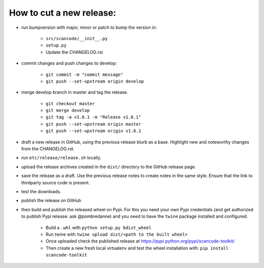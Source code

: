 How to cut a new release:
=========================

- run bumpversion with major, minor or patch to bump the version in:

	- ``src/scancode/__init__.py``
	- ``setup.py``
	- Update the CHANGELOG.rst

- commit changes and push changes to develop:

	- ``git commit -m "commit message"``
	- ``git push --set-upstream origin develop``

- merge develop branch in master and tag the release.

	- ``git checkout master``
	- ``git merge develop``
	- ``git tag -a v1.6.1 -m "Release v1.6.1"``
	- ``git push --set-upstream origin master``
	- ``git push --set-upstream origin v1.6.1``

- draft a new release in GitHub, using the previous release blurb as a base. Highlight new and noteworthy changes from the CHANGELOG.rst.

- run ``etc/release/release.sh`` locally.

- upload the release archives created in the ``dist/`` directory to the GitHub release page.

- save the release as a draft. Use the previous release notes to create notes in the same style. Ensure that the link to thirdparty source code is present.

- test the downloads.

- publish the release on GitHub

- then build and publish the released wheel on Pypi. For this you need your own Pypi credentials (and get authorized to publish Pypi release: ask @pombredanne) and you need to have the ``twine`` package installed and configured.

	- Build a ``.whl`` with ``python setup.py bdist_wheel``
	- Run twine with ``twine upload dist/<path to the built wheel>``
	- Once uploaded check the published release at https://pypi.python.org/pypi/scancode-toolkit/
	- Then create a new fresh local virtualenv and test the wheel installation with: ``pip install scancode-toolkit``
	